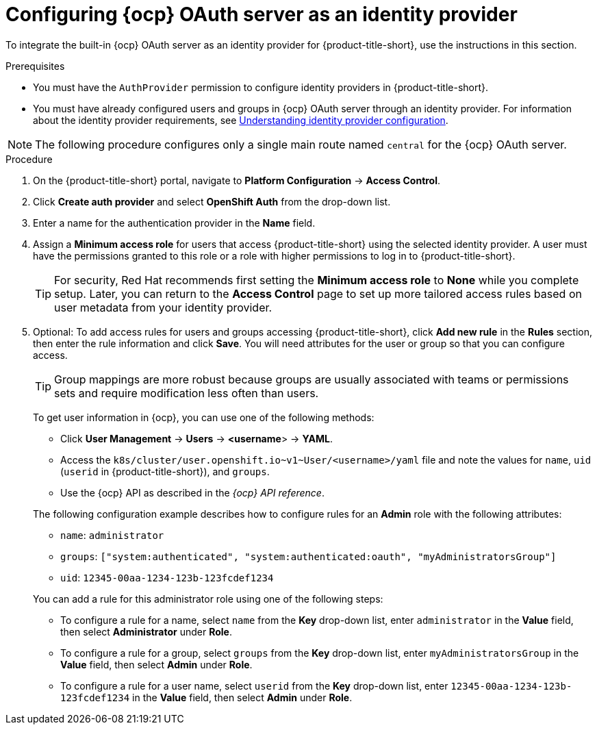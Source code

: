 // Module included in the following assemblies:
//
// * operating/manage-user-access/configure-ocp-oauth.adoc
:_mod-docs-content-type: PROCEDURE
[id="configure-ocp-oauth-identity-provider_{context}"]
= Configuring {ocp} OAuth server as an identity provider

[role="_abstract"]
To integrate the built-in {ocp} OAuth server as an identity provider for {product-title-short}, use the instructions in this section.

.Prerequisites
* You must have the `AuthProvider` permission to configure identity providers in {product-title-short}.
* You must have already configured users and groups in {ocp} OAuth server through an identity provider. For information about the identity provider requirements, see link:https://docs.openshift.com/container-platform/4.9/authentication/understanding-identity-provider.html[Understanding identity provider configuration].

[NOTE]
====
The following procedure configures only a single main route named `central` for the {ocp} OAuth server.
====

.Procedure
. On the {product-title-short} portal, navigate to *Platform Configuration* -> *Access Control*.
. Click *Create auth provider* and select *OpenShift Auth* from the drop-down list.
. Enter a name for the authentication provider in the *Name* field.
. Assign a *Minimum access role* for users that access {product-title-short} using the selected identity provider. A user must have the permissions granted to this role or a role with higher permissions to log in to {product-title-short}.
+
[TIP]
====
For security, Red{nbsp}Hat recommends first setting the *Minimum access role* to *None* while you complete setup. Later, you can return to the *Access Control* page to set up more tailored access rules based on user metadata from your identity provider.
====

. Optional: To add access rules for users and groups accessing {product-title-short}, click *Add new rule* in the *Rules* section, then enter the rule information and click *Save*. You will need attributes for the user or group so that you can configure access.
+
[TIP]
====
Group mappings are more robust because groups are usually associated with teams or permissions sets and require modification less often than users.
====
+

To get user information in {ocp}, you can use one of the following methods:
+
--
* Click *User Management* -> *Users* -> *<username*> -> *YAML*.
* Access the `k8s/cluster/user.openshift.io\~v1~User/<username>/yaml` file and note the values for `name`, `uid` (`userid` in {product-title-short}), and `groups`.
* Use the {ocp} API as described in the _{ocp} API reference_.
--
+
The following configuration example describes how to configure rules for an *Admin* role with the following attributes:
+
--
** `name`: `administrator`
** `groups`: `["system:authenticated", "system:authenticated:oauth", "myAdministratorsGroup"]`
** `uid`: `12345-00aa-1234-123b-123fcdef1234`
--
+
You can add a rule for this administrator role using one of the following steps:
+
** To configure a rule for a name, select `name` from the *Key* drop-down list, enter `administrator` in the *Value* field, then select *Administrator* under *Role*.
** To configure a rule for a group, select `groups` from the *Key* drop-down list, enter `myAdministratorsGroup` in the *Value* field, then select *Admin* under *Role*.
** To configure a rule for a user name, select `userid` from the *Key* drop-down list, enter `12345-00aa-1234-123b-123fcdef1234` in the *Value* field, then select *Admin* under *Role*.

